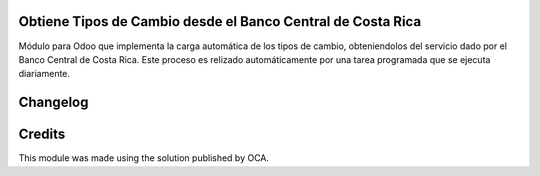 Obtiene Tipos de Cambio desde el Banco Central de Costa Rica
------------------------------------------------------------

Módulo para Odoo que implementa la carga automática de los tipos de cambio, obteniendolos del servicio dado por el Banco Central de Costa Rica.
Este proceso es relizado automáticamente por una tarea programada que se ejecuta diariamente.

Changelog
---------


Credits
-------
This module was made using the solution published by OCA.

